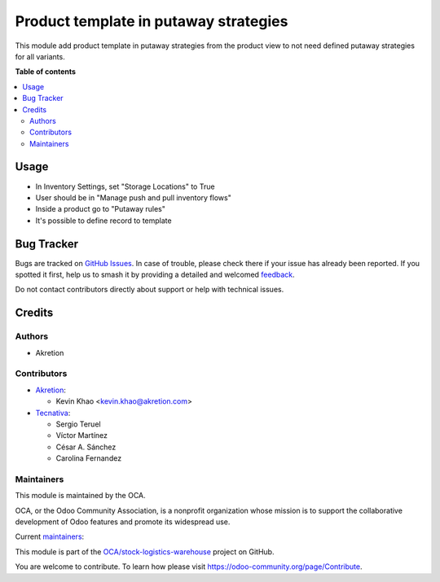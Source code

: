 ======================================
Product template in putaway strategies
======================================

.. 
   !!!!!!!!!!!!!!!!!!!!!!!!!!!!!!!!!!!!!!!!!!!!!!!!!!!!
   !! This file is generated by oca-gen-addon-readme !!
   !! changes will be overwritten.                   !!
   !!!!!!!!!!!!!!!!!!!!!!!!!!!!!!!!!!!!!!!!!!!!!!!!!!!!
   !! source digest: sha256:9afc0956ce502c979e7e1b0a60c4f76c6e88927adc56970311ddcda0ef1aae05
   !!!!!!!!!!!!!!!!!!!!!!!!!!!!!!!!!!!!!!!!!!!!!!!!!!!!

.. |badge1| image:: https://img.shields.io/badge/maturity-Beta-yellow.png
    :target: https://odoo-community.org/page/development-status
    :alt: Beta
.. |badge2| image:: https://img.shields.io/badge/licence-AGPL--3-blue.png
    :target: http://www.gnu.org/licenses/agpl-3.0-standalone.html
    :alt: License: AGPL-3
.. |badge3| image:: https://img.shields.io/badge/github-OCA%2Fstock--logistics--warehouse-lightgray.png?logo=github
    :target: https://github.com/OCA/stock-logistics-warehouse/tree/17.0/stock_putaway_product_template
    :alt: OCA/stock-logistics-warehouse
.. |badge4| image:: https://img.shields.io/badge/weblate-Translate%20me-F47D42.png
    :target: https://translation.odoo-community.org/projects/stock-logistics-warehouse-17-0/stock-logistics-warehouse-17-0-stock_putaway_product_template
    :alt: Translate me on Weblate
.. |badge5| image:: https://img.shields.io/badge/runboat-Try%20me-875A7B.png
    :target: https://runboat.odoo-community.org/builds?repo=OCA/stock-logistics-warehouse&target_branch=17.0
    :alt: Try me on Runboat

|badge1| |badge2| |badge3| |badge4| |badge5|

This module add product template in putaway strategies from the product
view to not need defined putaway strategies for all variants.

**Table of contents**

.. contents::
   :local:

Usage
=====

- In Inventory Settings, set "Storage Locations" to True
- User should be in "Manage push and pull inventory flows"
- Inside a product go to "Putaway rules"
- It's possible to define record to template

Bug Tracker
===========

Bugs are tracked on `GitHub Issues <https://github.com/OCA/stock-logistics-warehouse/issues>`_.
In case of trouble, please check there if your issue has already been reported.
If you spotted it first, help us to smash it by providing a detailed and welcomed
`feedback <https://github.com/OCA/stock-logistics-warehouse/issues/new?body=module:%20stock_putaway_product_template%0Aversion:%2017.0%0A%0A**Steps%20to%20reproduce**%0A-%20...%0A%0A**Current%20behavior**%0A%0A**Expected%20behavior**>`_.

Do not contact contributors directly about support or help with technical issues.

Credits
=======

Authors
-------

* Akretion

Contributors
------------

- `Akretion <https://www.akretion.com>`__:

  - Kevin Khao <kevin.khao@akretion.com>

- `Tecnativa <https://www.tecnativa.com>`__:

  - Sergio Teruel
  - Víctor Martínez
  - César A. Sánchez
  - Carolina Fernandez

Maintainers
-----------

This module is maintained by the OCA.

.. image:: https://odoo-community.org/logo.png
   :alt: Odoo Community Association
   :target: https://odoo-community.org

OCA, or the Odoo Community Association, is a nonprofit organization whose
mission is to support the collaborative development of Odoo features and
promote its widespread use.

.. |maintainer-kevinkhao| image:: https://github.com/kevinkhao.png?size=40px
    :target: https://github.com/kevinkhao
    :alt: kevinkhao
.. |maintainer-sebastienbeau| image:: https://github.com/sebastienbeau.png?size=40px
    :target: https://github.com/sebastienbeau
    :alt: sebastienbeau

Current `maintainers <https://odoo-community.org/page/maintainer-role>`__:

|maintainer-kevinkhao| |maintainer-sebastienbeau| 

This module is part of the `OCA/stock-logistics-warehouse <https://github.com/OCA/stock-logistics-warehouse/tree/17.0/stock_putaway_product_template>`_ project on GitHub.

You are welcome to contribute. To learn how please visit https://odoo-community.org/page/Contribute.
